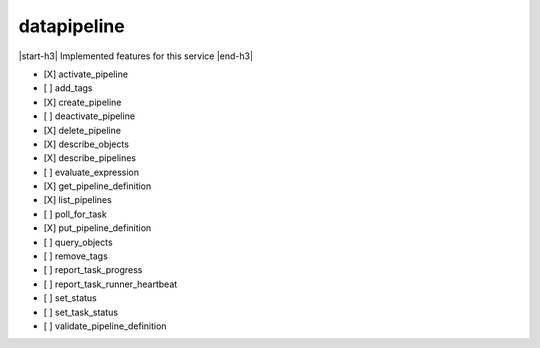 .. _implementedservice_datapipeline:

.. |start-h3| raw:: html

    <h3>

.. |end-h3| raw:: html

    </h3>

============
datapipeline
============

|start-h3| Implemented features for this service |end-h3|

- [X] activate_pipeline
- [ ] add_tags
- [X] create_pipeline
- [ ] deactivate_pipeline
- [X] delete_pipeline
- [X] describe_objects
- [X] describe_pipelines
- [ ] evaluate_expression
- [X] get_pipeline_definition
- [X] list_pipelines
- [ ] poll_for_task
- [X] put_pipeline_definition
- [ ] query_objects
- [ ] remove_tags
- [ ] report_task_progress
- [ ] report_task_runner_heartbeat
- [ ] set_status
- [ ] set_task_status
- [ ] validate_pipeline_definition

